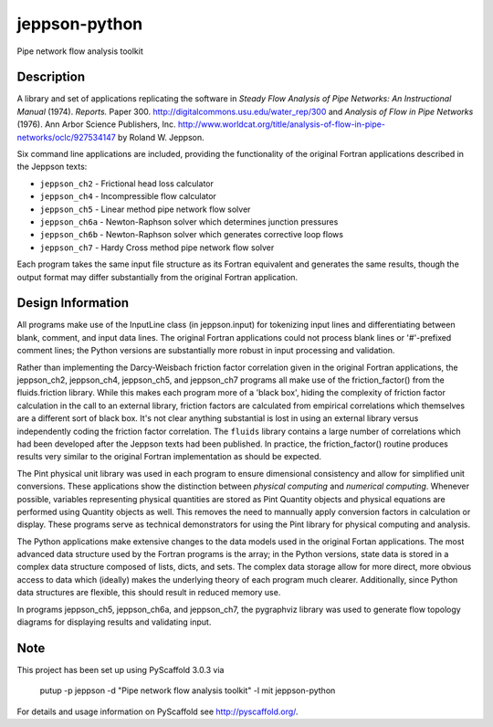 ==============
jeppson-python
==============


Pipe network flow analysis toolkit


Description
===========


A library and set of applications replicating the software in *Steady Flow
Analysis of Pipe Networks: An Instructional Manual* (1974). *Reports.* Paper
300.  http://digitalcommons.usu.edu/water_rep/300 and
*Analysis of Flow in Pipe Networks* (1976). Ann Arbor Science Publishers, Inc.
http://www.worldcat.org/title/analysis-of-flow-in-pipe-networks/oclc/927534147
by Roland W. Jeppson.

Six command line applications are included, providing the functionality of the
original Fortran applications described in the Jeppson texts:

* ``jeppson_ch2`` - Frictional head loss calculator
* ``jeppson_ch4`` - Incompressible flow calculator
* ``jeppson_ch5`` - Linear method pipe network flow solver
* ``jeppson_ch6a`` - Newton-Raphson solver which determines junction pressures
* ``jeppson_ch6b`` - Newton-Raphson solver which generates corrective loop flows
* ``jeppson_ch7`` - Hardy Cross method pipe network flow solver


Each program takes the same input file structure as its Fortran equivalent and
generates the same results, though the output format may differ substantially
from the original Fortran application.


Design Information
==================

All programs make use of the InputLine class (in jeppson.input) for tokenizing
input lines and differentiating between blank, comment, and input data lines.
The original Fortran applications could not process blank lines or '#'-prefixed
comment lines; the Python versions are substantially more robust in input
processing and validation.

Rather than implementing the Darcy-Weisbach friction factor correlation given
in the original Fortran applications, the jeppson_ch2, jeppson_ch4,
jeppson_ch5, and jeppson_ch7 programs all make use of the friction_factor()
from the fluids.friction library. While this makes each program more of a
'black box', hiding the complexity of friction factor calculation in the call
to an external library, friction factors are calculated from empirical
correlations which themselves are a different sort of black box. It's not clear
anything substantial is lost in using an external library versus independently
coding the friction factor correlation. The ``fluids`` library contains a large
number of correlations which had been developed after the Jeppson texts had
been published. In practice, the friction_factor() routine produces results
very similar to the original Fortran implementation as should be expected.

The Pint physical unit library was used in each program to ensure dimensional
consistency and allow for simplified unit conversions. These applications show
the distinction between *physical computing* and *numerical computing*.
Whenever possible, variables representing physical quantities are stored as
Pint Quantity objects and physical equations are performed using Quantity
objects as well. This removes the need to mannually apply conversion factors in
calculation or display. These programs serve as technical demonstrators for
using the Pint library for physical computing and analysis.

The Python applications make extensive changes to the data models used in the
original Fortan applications. The most advanced data structure used by the
Fortran programs is the array; in the Python versions, state data is stored in
a complex data structure composed of lists, dicts, and sets. The complex data
storage allow for more direct, more obvious access to data which (ideally)
makes the underlying theory of each program much clearer. Additionally, since
Python data structures are flexible, this should result in reduced memory use.

In programs jeppson_ch5, jeppson_ch6a, and jeppson_ch7, the pygraphviz library
was used to generate flow topology diagrams for displaying results and
validating input.


Note
====


This project has been set up using PyScaffold 3.0.3 via

    putup -p jeppson -d "Pipe network flow analysis toolkit" -l mit jeppson-python

For details and usage information on PyScaffold see http://pyscaffold.org/.
